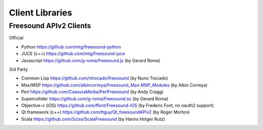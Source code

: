 Client Libraries
<<<<<<<<<<<<<<<<

Freesound APIv2 Clients
_______________________


Official

* Python
  https://github.com/mtg/freesound-python

* JUCE (c++)
  https://github.com/mtg/freesound-juce

* Javascript
  https://github.com/g-roma/freesound.js (by Gerard Roma)


3rd Party

* Common Lisp
  https://github.com/ntrocado/freesound (by Nuno Trocado)

* Max/MSP
  https://github.com/albincorreya/Freesound_Max-MSP_Modules (by Albin Correya)

* Perl
  https://github.com/CaesuraMedia/PerlFreesound (by Andy Cragg)

* Supercollider
  https://github.com/g-roma/Freesound.sc (by Gerard Roma)

* Objective-c (iOS)
  https://github.com/ffont/Freesound-iOS (by Frederic Font, no oauth2 support)

* Qt framework (c++)
  https://github.com/ttguy/Qt_freesoundAPIv2 (by Roger Morton)

* Scala
  https://github.com/Sciss/ScalaFreesound (by Hanns Holger Rutz)
